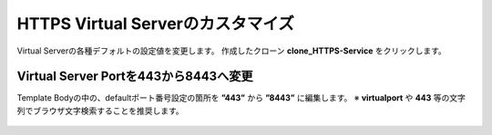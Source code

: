 HTTPS Virtual Serverのカスタマイズ
======================================

Virtual Serverの各種デフォルトの設定値を変更します。
作成したクローン **clone_HTTPS-Service** をクリックします。

.. figure:: images/c8-m2-1.png
   :scale: 50%
   :align: center


Virtual Server Portを443から8443へ変更
--------------------------------------

Template Bodyの中の、defaultポート番号設定の箇所を **”443”** から **”8443”** に編集します。
※ **virtualport** や **443** 等の文字列でブラウザ文字検索することを推奨します。


.. figure:: images/c8-m2-2.png
   :scale: 40%
   :align: center



